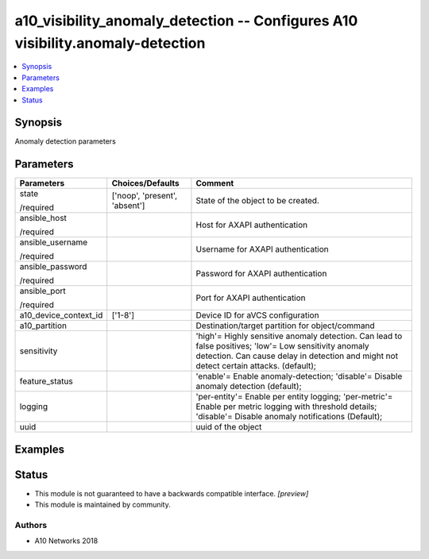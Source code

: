 .. _a10_visibility_anomaly_detection_module:


a10_visibility_anomaly_detection -- Configures A10 visibility.anomaly-detection
===============================================================================

.. contents::
   :local:
   :depth: 1


Synopsis
--------

Anomaly detection parameters






Parameters
----------

+-----------------------+-------------------------------+--------------------------------------------------------------------------------------------------------------------------------------------------------------------------------------------------+
| Parameters            | Choices/Defaults              | Comment                                                                                                                                                                                          |
|                       |                               |                                                                                                                                                                                                  |
|                       |                               |                                                                                                                                                                                                  |
+=======================+===============================+==================================================================================================================================================================================================+
| state                 | ['noop', 'present', 'absent'] | State of the object to be created.                                                                                                                                                               |
|                       |                               |                                                                                                                                                                                                  |
| /required             |                               |                                                                                                                                                                                                  |
+-----------------------+-------------------------------+--------------------------------------------------------------------------------------------------------------------------------------------------------------------------------------------------+
| ansible_host          |                               | Host for AXAPI authentication                                                                                                                                                                    |
|                       |                               |                                                                                                                                                                                                  |
| /required             |                               |                                                                                                                                                                                                  |
+-----------------------+-------------------------------+--------------------------------------------------------------------------------------------------------------------------------------------------------------------------------------------------+
| ansible_username      |                               | Username for AXAPI authentication                                                                                                                                                                |
|                       |                               |                                                                                                                                                                                                  |
| /required             |                               |                                                                                                                                                                                                  |
+-----------------------+-------------------------------+--------------------------------------------------------------------------------------------------------------------------------------------------------------------------------------------------+
| ansible_password      |                               | Password for AXAPI authentication                                                                                                                                                                |
|                       |                               |                                                                                                                                                                                                  |
| /required             |                               |                                                                                                                                                                                                  |
+-----------------------+-------------------------------+--------------------------------------------------------------------------------------------------------------------------------------------------------------------------------------------------+
| ansible_port          |                               | Port for AXAPI authentication                                                                                                                                                                    |
|                       |                               |                                                                                                                                                                                                  |
| /required             |                               |                                                                                                                                                                                                  |
+-----------------------+-------------------------------+--------------------------------------------------------------------------------------------------------------------------------------------------------------------------------------------------+
| a10_device_context_id | ['1-8']                       | Device ID for aVCS configuration                                                                                                                                                                 |
|                       |                               |                                                                                                                                                                                                  |
|                       |                               |                                                                                                                                                                                                  |
+-----------------------+-------------------------------+--------------------------------------------------------------------------------------------------------------------------------------------------------------------------------------------------+
| a10_partition         |                               | Destination/target partition for object/command                                                                                                                                                  |
|                       |                               |                                                                                                                                                                                                  |
|                       |                               |                                                                                                                                                                                                  |
+-----------------------+-------------------------------+--------------------------------------------------------------------------------------------------------------------------------------------------------------------------------------------------+
| sensitivity           |                               | 'high'= Highly sensitive anomaly detection. Can lead to false positives; 'low'= Low sensitivity anomaly detection. Can cause delay in detection and might not detect certain attacks. (default); |
|                       |                               |                                                                                                                                                                                                  |
|                       |                               |                                                                                                                                                                                                  |
+-----------------------+-------------------------------+--------------------------------------------------------------------------------------------------------------------------------------------------------------------------------------------------+
| feature_status        |                               | 'enable'= Enable anomaly-detection; 'disable'= Disable anomaly detection (default);                                                                                                              |
|                       |                               |                                                                                                                                                                                                  |
|                       |                               |                                                                                                                                                                                                  |
+-----------------------+-------------------------------+--------------------------------------------------------------------------------------------------------------------------------------------------------------------------------------------------+
| logging               |                               | 'per-entity'= Enable per entity logging; 'per-metric'= Enable per metric logging with threshold details; 'disable'= Disable anomaly notifications (Default);                                     |
|                       |                               |                                                                                                                                                                                                  |
|                       |                               |                                                                                                                                                                                                  |
+-----------------------+-------------------------------+--------------------------------------------------------------------------------------------------------------------------------------------------------------------------------------------------+
| uuid                  |                               | uuid of the object                                                                                                                                                                               |
|                       |                               |                                                                                                                                                                                                  |
|                       |                               |                                                                                                                                                                                                  |
+-----------------------+-------------------------------+--------------------------------------------------------------------------------------------------------------------------------------------------------------------------------------------------+







Examples
--------

.. code-block:: yaml+jinja

    





Status
------




- This module is not guaranteed to have a backwards compatible interface. *[preview]*


- This module is maintained by community.



Authors
~~~~~~~

- A10 Networks 2018

